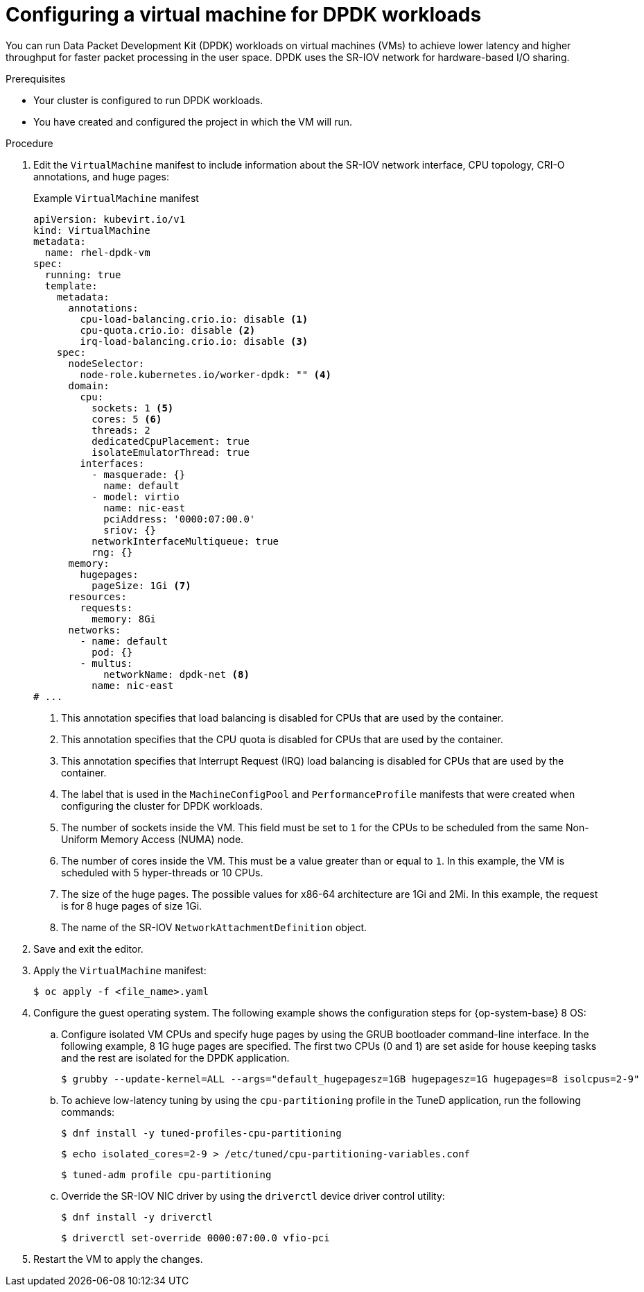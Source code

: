 // Module included in the following assemblies:
//
// * virt/vm_networking/virt-connecting-vm-to-sriov.adoc

:_content-type: PROCEDURE
[id="virt-configuring-vm-dpdk_{context}"]
= Configuring a virtual machine for DPDK workloads

You can run Data Packet Development Kit (DPDK) workloads on virtual machines (VMs) to achieve lower latency and higher throughput for faster packet processing in the user space. DPDK uses the SR-IOV network for hardware-based I/O sharing.

.Prerequisites
* Your cluster is configured to run DPDK workloads.
* You have created and configured the project in which the VM will run.

.Procedure
. Edit the `VirtualMachine` manifest to include information about the SR-IOV network interface, CPU topology, CRI-O annotations, and huge pages:
+
.Example `VirtualMachine` manifest
[source,yaml]
----
apiVersion: kubevirt.io/v1
kind: VirtualMachine
metadata:
  name: rhel-dpdk-vm
spec:
  running: true
  template:
    metadata:
      annotations:
        cpu-load-balancing.crio.io: disable <1>
        cpu-quota.crio.io: disable <2>
        irq-load-balancing.crio.io: disable <3>
    spec:
      nodeSelector:
        node-role.kubernetes.io/worker-dpdk: "" <4>
      domain:
        cpu:
          sockets: 1 <5>
          cores: 5 <6>
          threads: 2
          dedicatedCpuPlacement: true
          isolateEmulatorThread: true
        interfaces:
          - masquerade: {}
            name: default
          - model: virtio
            name: nic-east
            pciAddress: '0000:07:00.0'
            sriov: {}
          networkInterfaceMultiqueue: true
          rng: {}
      memory:
        hugepages:
          pageSize: 1Gi <7>
      resources:
        requests:
          memory: 8Gi
      networks:
        - name: default
          pod: {}
        - multus:
            networkName: dpdk-net <8>
          name: nic-east
# ...
----
<1> This annotation specifies that load balancing is disabled for CPUs that are used by the container.
<2> This annotation specifies that the CPU quota is disabled for CPUs that are used by the container.
<3> This annotation specifies that Interrupt Request (IRQ) load balancing is disabled for CPUs that are used by the container.
<4> The label that is used in the `MachineConfigPool` and `PerformanceProfile` manifests that were created when configuring the cluster for DPDK workloads.
<5> The number of sockets inside the VM. This field must be set to `1` for the CPUs to be scheduled from the same Non-Uniform Memory Access (NUMA) node.
<6> The number of cores inside the VM. This must be a value greater than or equal to `1`. In this example, the VM is scheduled with 5 hyper-threads or 10 CPUs.
<7> The size of the huge pages. The possible values for x86-64 architecture are 1Gi and 2Mi. In this example, the request is for 8 huge pages of size 1Gi.
<8> The name of the SR-IOV `NetworkAttachmentDefinition` object.

. Save and exit the editor.
. Apply the `VirtualMachine` manifest:
+
[source,terminal]
----
$ oc apply -f <file_name>.yaml
----

. Configure the guest operating system. The following example shows the configuration steps for {op-system-base} 8 OS:
.. Configure isolated VM CPUs and specify huge pages by using the GRUB bootloader command-line interface. In the following example, 8 1G huge pages are specified. The first two CPUs (0 and 1) are set aside for house keeping tasks and the rest are isolated for the DPDK application.
+
[source,terminal]
----
$ grubby --update-kernel=ALL --args="default_hugepagesz=1GB hugepagesz=1G hugepages=8 isolcpus=2-9"
----

.. To achieve low-latency tuning by using the `cpu-partitioning` profile in the TuneD application, run the following commands:
+
[source,terminal]
----
$ dnf install -y tuned-profiles-cpu-partitioning
----
+
[source,terminal]
----
$ echo isolated_cores=2-9 > /etc/tuned/cpu-partitioning-variables.conf
----
+
[source,terminal]
----
$ tuned-adm profile cpu-partitioning
----

.. Override the SR-IOV NIC driver by using the `driverctl` device driver control utility:
+
[source,terminal]
----
$ dnf install -y driverctl
----
+
[source,terminal]
----
$ driverctl set-override 0000:07:00.0 vfio-pci
----

. Restart the VM to apply the changes.

